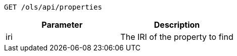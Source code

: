 ----
GET /ols/api/properties
----

|===
|Parameter|Description

|iri
|The IRI of the property to find

|===